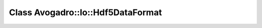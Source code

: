 Class Avogadro::Io::Hdf5DataFormat
==================================

.. doxygenclass:: Avogadro::Io::Hdf5DataFormat
   :members:
